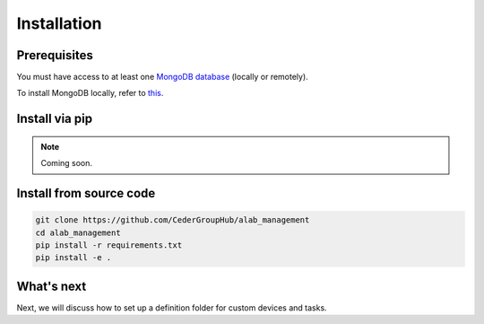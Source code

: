 .. _installation:

============
Installation
============

Prerequisites
-------------

You must have access to at least one `MongoDB database <https://www.mongodb.com/>`_ (locally or remotely).

To install MongoDB locally, refer to `this <https://docs.mongodb.com/manual/installation/>`_.

Install via pip
----------------

.. note::

  Coming soon.


Install from source code
------------------------

.. code-block:: sh

  git clone https://github.com/CederGroupHub/alab_management
  cd alab_management
  pip install -r requirements.txt
  pip install -e .


What's next
------------------

Next, we will discuss how to set up a definition folder for custom devices and tasks.
